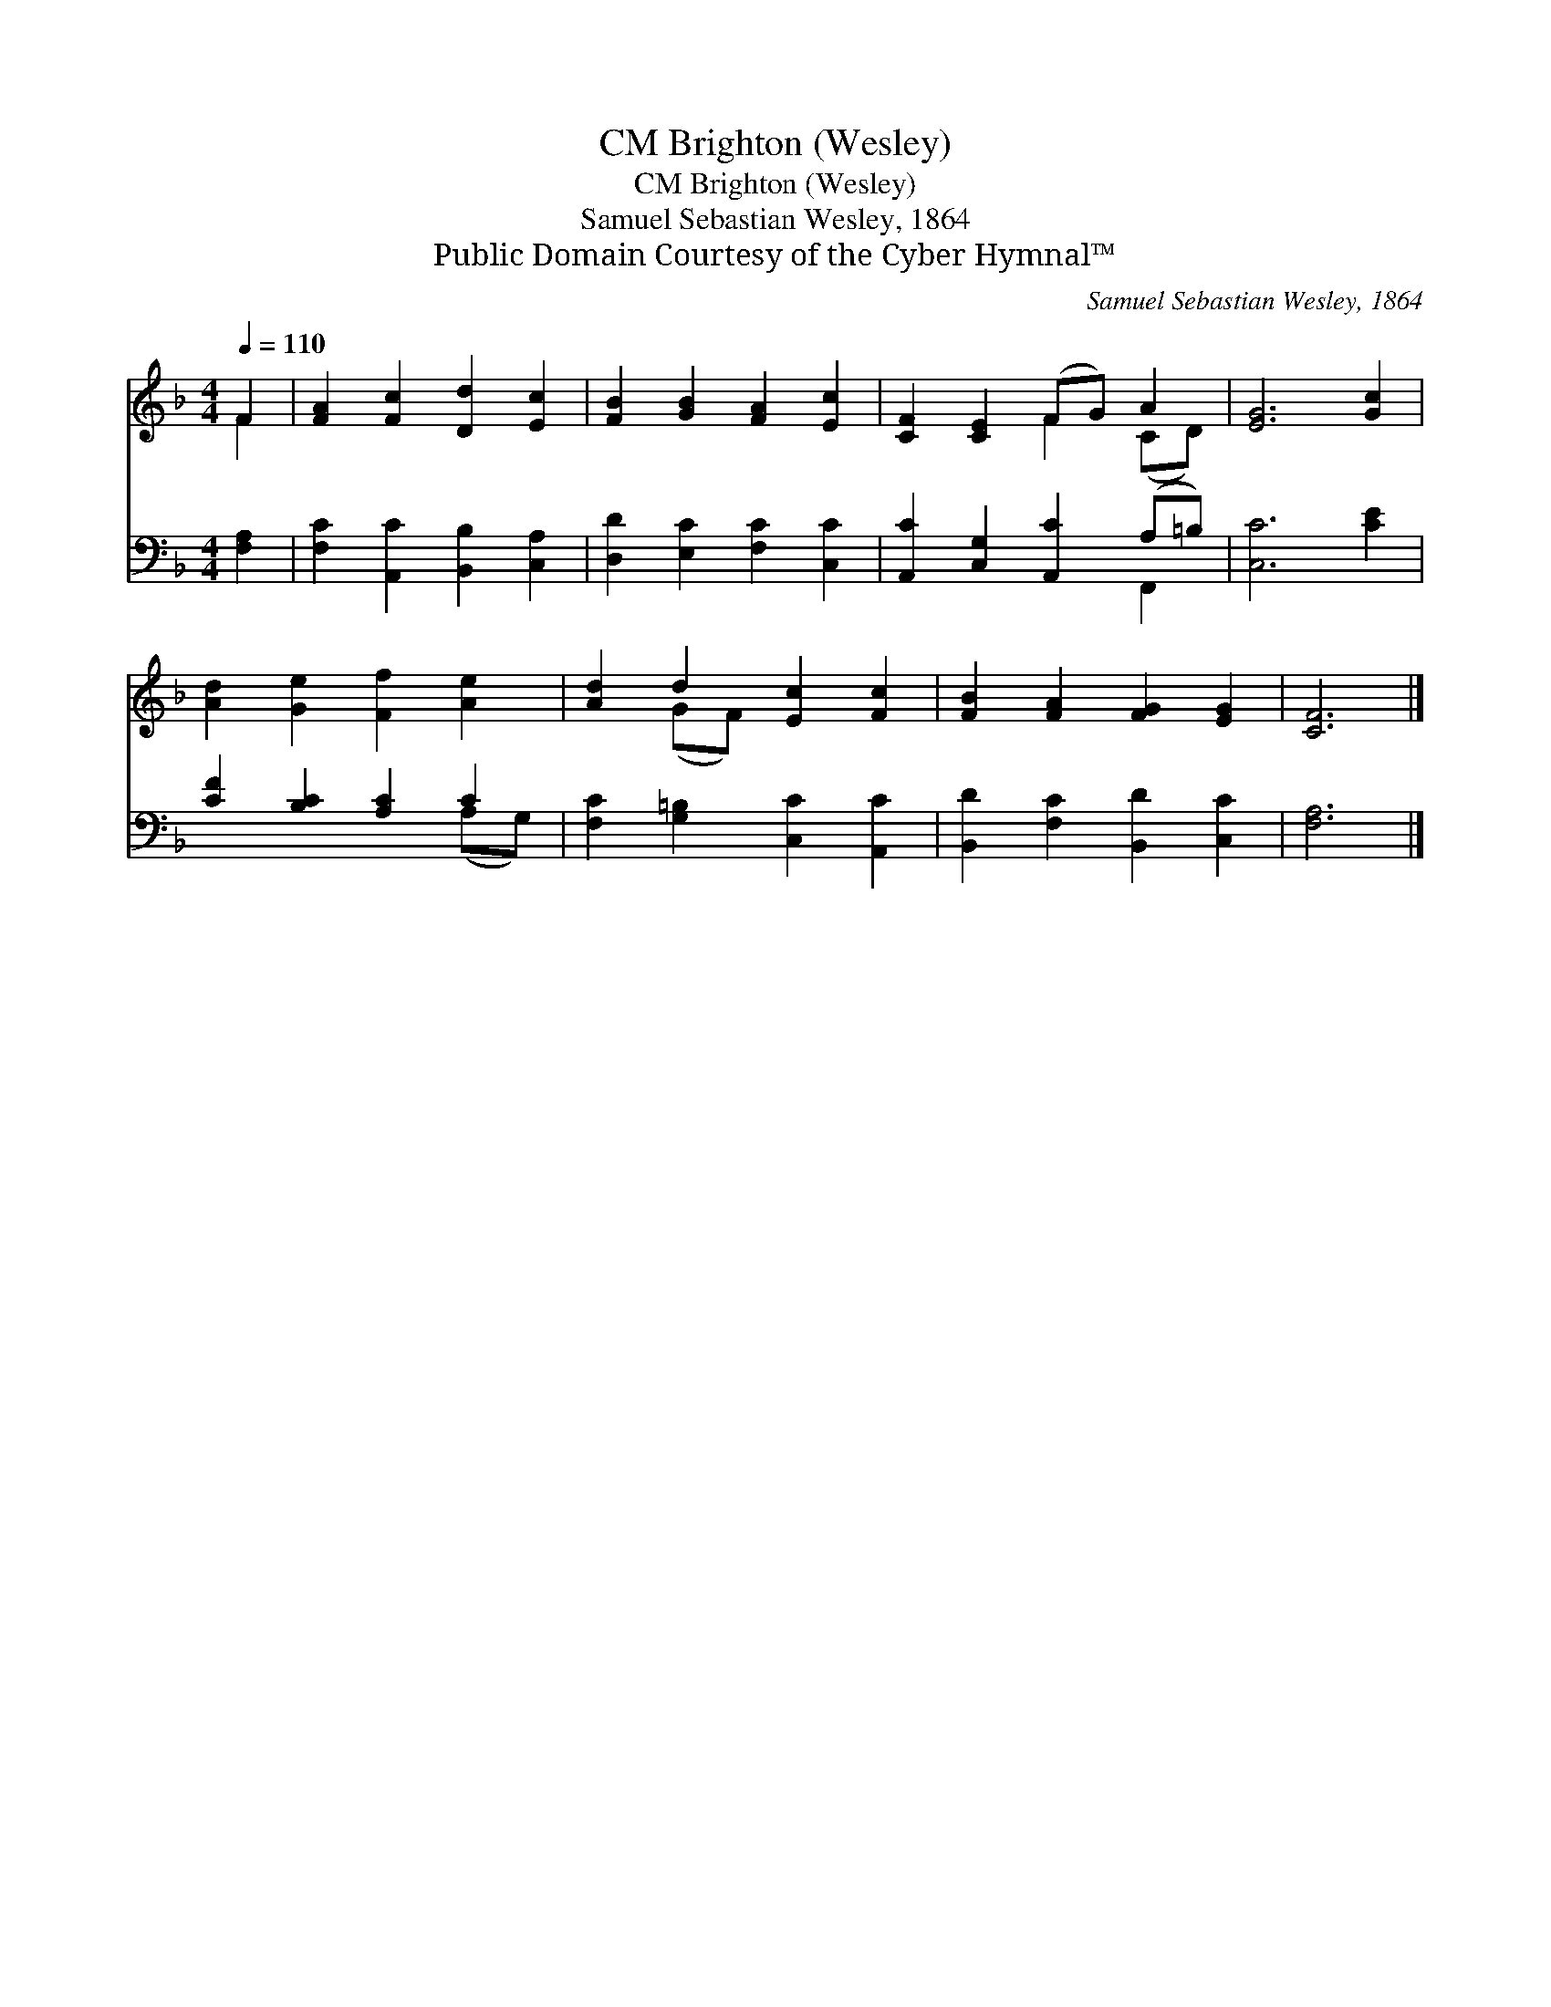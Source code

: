 X:1
T:Brighton (Wesley), CM
T:Brighton (Wesley), CM
T:Samuel Sebastian Wesley, 1864
T:Public Domain Courtesy of the Cyber Hymnal™
C:Samuel Sebastian Wesley, 1864
Z:Public Domain
Z:Courtesy of the Cyber Hymnal™
%%score ( 1 2 ) ( 3 4 )
L:1/8
Q:1/4=110
M:4/4
K:F
V:1 treble 
V:2 treble 
V:3 bass 
V:4 bass 
V:1
 F2 | [FA]2 [Fc]2 [Dd]2 [Ec]2 | [FB]2 [GB]2 [FA]2 [Ec]2 | [CF]2 [CE]2 (FG) A2 | [EG]6 [Gc]2 | %5
 [Ad]2 [Ge]2 [Ff]2 [Ae]2 | [Ad]2 d2 [Ec]2 [Fc]2 | [FB]2 [FA]2 [FG]2 [EG]2 | [CF]6 |] %9
V:2
 F2 | x8 | x8 | x4 F2 (CD) | x8 | x8 | x2 (GF) x4 | x8 | x6 |] %9
V:3
 [F,A,]2 | [F,C]2 [A,,C]2 [B,,B,]2 [C,A,]2 | [D,D]2 [E,C]2 [F,C]2 [C,C]2 | %3
 [A,,C]2 [C,G,]2 [A,,C]2 (A,=B,) | [C,C]6 [CE]2 | [CF]2 [B,C]2 [A,C]2 C2 | %6
 [F,C]2 [G,=B,]2 [C,C]2 [A,,C]2 | [B,,D]2 [F,C]2 [B,,D]2 [C,C]2 | [F,A,]6 |] %9
V:4
 x2 | x8 | x8 | x6 F,,2 | x8 | x6 (A,G,) | x8 | x8 | x6 |] %9

